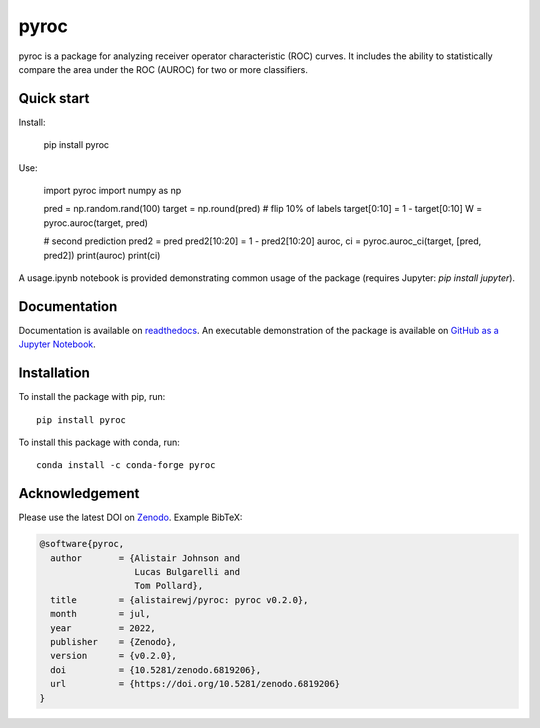 pyroc
=========

.. image:: https://zenodo.org/badge/DOI/10.5281/zenodo.6819206.svg
   :target: https://doi.org/10.5281/zenodo.6819206

pyroc is a package for analyzing receiver operator characteristic (ROC) curves.
It includes the ability to statistically compare the area under the ROC (AUROC) for two or more classifiers.

Quick start
-----------

Install:

    pip install pyroc

Use:

    import pyroc
    import numpy as np
    
    pred = np.random.rand(100) 
    target = np.round(pred)
    # flip 10% of labels
    target[0:10] = 1 - target[0:10]
    W = pyroc.auroc(target, pred)

    # second prediction
    pred2 = pred
    pred2[10:20] = 1 - pred2[10:20]
    auroc, ci = pyroc.auroc_ci(target, [pred, pred2])
    print(auroc)
    print(ci)

A usage.ipynb notebook is provided demonstrating common usage of the package (requires Jupyter: `pip install jupyter`).

Documentation
-------------

Documentation is available on `readthedocs <http://pyroc.readthedocs.io/en/latest/>`_. An executable demonstration of the package is available on `GitHub as a Jupyter Notebook <https://github.com/alistairewj/pyroc/blob/master/usage.ipynb>`_.

Installation
------------

To install the package with pip, run::

    pip install pyroc

To install this package with conda, run::
    
    conda install -c conda-forge pyroc

Acknowledgement
---------------

Please use the latest DOI on `Zenodo`_. Example BibTeX:

.. code-block:: latex

    @software{pyroc,
      author       = {Alistair Johnson and
                      Lucas Bulgarelli and
                      Tom Pollard},
      title        = {alistairewj/pyroc: pyroc v0.2.0},
      month        = jul,
      year         = 2022,
      publisher    = {Zenodo},
      version      = {v0.2.0},
      doi          = {10.5281/zenodo.6819206},
      url          = {https://doi.org/10.5281/zenodo.6819206}
    }


.. _Zenodo: https://doi.org/10.5281/zenodo.6819205
